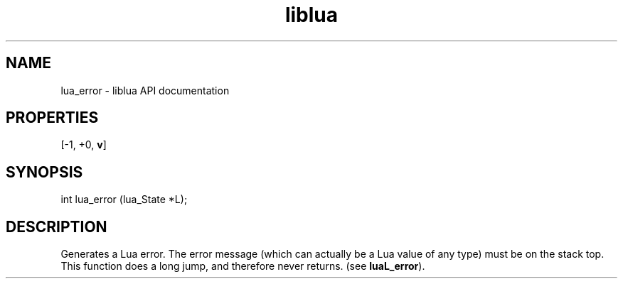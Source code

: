 .TH "liblua" "3" "Jan 25, 2016" "5.1.5" "lua API documentation"
.SH NAME
lua_error - liblua API documentation

.SH PROPERTIES
[-1, +0, \fBv\fP]
.SH SYNOPSIS
int lua_error (lua_State *L);

.SH DESCRIPTION

.sp
Generates a Lua error.
The error message (which can actually be a Lua value of any type)
must be on the stack top.
This function does a long jump,
and therefore never returns.
(see \fBluaL_error\fP).